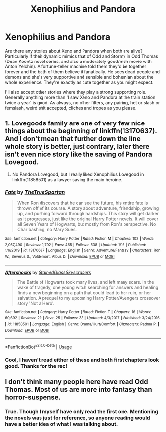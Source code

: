 #+TITLE: Xenophilius and Pandora

* Xenophilius and Pandora
:PROPERTIES:
:Author: Avalon1632
:Score: 8
:DateUnix: 1580766538.0
:DateShort: 2020-Feb-04
:FlairText: Request
:END:
Are there any stories about Xeno and Pandora when both are alive? Particularly if their dynamic mimics that of Odd and Stormy in Odd Thomas (Dean Koontz novel series, and also a moderately good/meh movie with Anton Yelchin). A fortune-teller machine told them they'd be together forever and the both of them believe it fanatically. He sees dead people and demons and she's very supportive and sensible and bohemian about the whole experience. They're exactly as cute together as you might expect.

I'll also accept other stories where they play a strong supporting role. Generally anything more than 'I saw Xeno and Pandora at the train station twice a year' is good. As always, no other filters, any pairing, het or slash or femslash, weird shit accepted, cliches and tropes as you please.


** 1. Lovegoods family are one of very few nice things about the beginning of linkffn(13170637). And I don't mean that further down the line whole story is better, just contrary, later there isn't even nice story like the saving of Pandora Lovegood.

2. No Pandora Lovegood, but I really liked Xenophilius Lovegood in linkffn(11858501) as a lawyer saving the main heroine.
:PROPERTIES:
:Author: ceplma
:Score: 4
:DateUnix: 1580768178.0
:DateShort: 2020-Feb-04
:END:

*** [[https://www.fanfiction.net/s/13170637/1/][*/Fate/*]] by [[https://www.fanfiction.net/u/11323222/TheTrueSpartan][/TheTrueSpartan/]]

#+begin_quote
  When Ron discovers that he can see the future, his entire fate is thrown off of its course. A story about adventure, friendship, growing up, and pushing forward through hardships. This story will get darker as it progresses, just like the original Harry Potter novels. It will cover all Seven Years of Hogwarts, but mostly from Ron's perspective. No Char bashing, no Mary Sues.
#+end_quote

^{/Site/:} ^{fanfiction.net} ^{*|*} ^{/Category/:} ^{Harry} ^{Potter} ^{*|*} ^{/Rated/:} ^{Fiction} ^{M} ^{*|*} ^{/Chapters/:} ^{102} ^{*|*} ^{/Words/:} ^{2,057,490} ^{*|*} ^{/Reviews/:} ^{1,792} ^{*|*} ^{/Favs/:} ^{465} ^{*|*} ^{/Follows/:} ^{538} ^{*|*} ^{/Updated/:} ^{1/16} ^{*|*} ^{/Published/:} ^{1/6/2019} ^{*|*} ^{/id/:} ^{13170637} ^{*|*} ^{/Language/:} ^{English} ^{*|*} ^{/Genre/:} ^{Adventure/Fantasy} ^{*|*} ^{/Characters/:} ^{Ron} ^{W.,} ^{Severus} ^{S.,} ^{Voldemort,} ^{Albus} ^{D.} ^{*|*} ^{/Download/:} ^{[[http://www.ff2ebook.com/old/ffn-bot/index.php?id=13170637&source=ff&filetype=epub][EPUB]]} ^{or} ^{[[http://www.ff2ebook.com/old/ffn-bot/index.php?id=13170637&source=ff&filetype=mobi][MOBI]]}

--------------

[[https://www.fanfiction.net/s/11858501/1/][*/Aftershocks/*]] by [[https://www.fanfiction.net/u/5668301/StainedGlassSkyscrapers][/StainedGlassSkyscrapers/]]

#+begin_quote
  The Battle of Hogwarts took many lives, and left many scars. In the wake of tragedy, one young witch searching for answers and healing finds a new beginning on a path that could lead to her ruin, or her salvation. A prequel to my upcoming Harry Potter/Avengers crossover story 'Not a Hero'.
#+end_quote

^{/Site/:} ^{fanfiction.net} ^{*|*} ^{/Category/:} ^{Harry} ^{Potter} ^{*|*} ^{/Rated/:} ^{Fiction} ^{T} ^{*|*} ^{/Chapters/:} ^{16} ^{*|*} ^{/Words/:} ^{60,692} ^{*|*} ^{/Reviews/:} ^{29} ^{*|*} ^{/Favs/:} ^{25} ^{*|*} ^{/Follows/:} ^{33} ^{*|*} ^{/Updated/:} ^{4/3/2017} ^{*|*} ^{/Published/:} ^{3/24/2016} ^{*|*} ^{/id/:} ^{11858501} ^{*|*} ^{/Language/:} ^{English} ^{*|*} ^{/Genre/:} ^{Drama/Hurt/Comfort} ^{*|*} ^{/Characters/:} ^{Padma} ^{P.} ^{*|*} ^{/Download/:} ^{[[http://www.ff2ebook.com/old/ffn-bot/index.php?id=11858501&source=ff&filetype=epub][EPUB]]} ^{or} ^{[[http://www.ff2ebook.com/old/ffn-bot/index.php?id=11858501&source=ff&filetype=mobi][MOBI]]}

--------------

*FanfictionBot*^{2.0.0-beta} | [[https://github.com/tusing/reddit-ffn-bot/wiki/Usage][Usage]]
:PROPERTIES:
:Author: FanfictionBot
:Score: 3
:DateUnix: 1580768192.0
:DateShort: 2020-Feb-04
:END:


*** Cool, I haven't read either of these and both first chapters look good. Thanks for the rec!
:PROPERTIES:
:Author: Avalon1632
:Score: 1
:DateUnix: 1580855577.0
:DateShort: 2020-Feb-05
:END:


** I don't think many people here have read Odd Thomas. Most of us are more into fantasy than horror-suspense.
:PROPERTIES:
:Author: MelonyBerolVisconti
:Score: 2
:DateUnix: 1580779426.0
:DateShort: 2020-Feb-04
:END:

*** True. Though I myself have only read the first one. Mentioning the novels was just for reference, so anyone reading would have a better idea of what I was talking about.
:PROPERTIES:
:Author: Avalon1632
:Score: 2
:DateUnix: 1580840569.0
:DateShort: 2020-Feb-04
:END:
